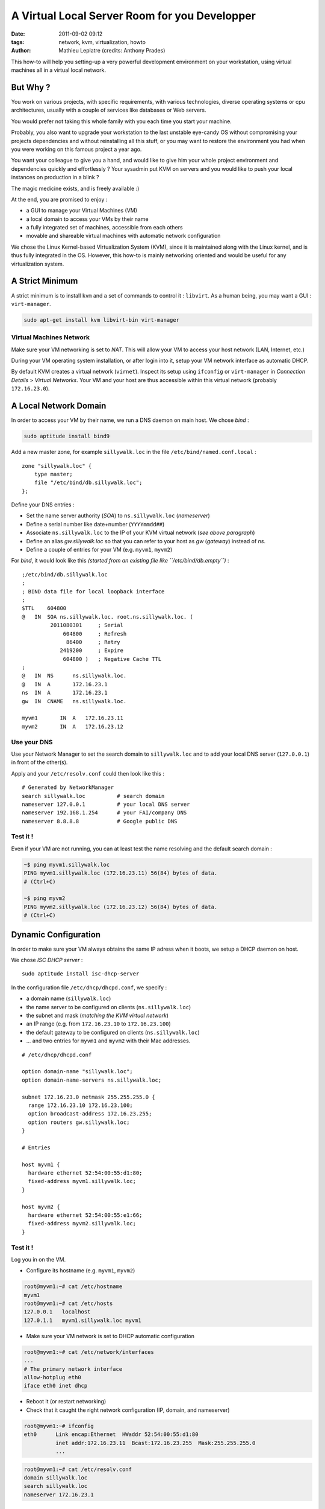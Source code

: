 A Virtual Local Server Room for you Developper
##############################################
:date: 2011-09-02 09:12
:tags: network, kvm, virtualization, howto
:author: Mathieu Leplatre (credits: Anthony Prades)

This how-to will help you setting-up a very powerful development environment
on your workstation, using virtual machines all in a virtual local network.

=========
But Why ?
=========

You work on various projects, with specific requirements, with various 
technologies, diverse operating systems or cpu architectures, usually with 
a couple of services like databases or Web servers. 

You would prefer not taking this whole family with you each time you start your machine. 

Probably, you also want to upgrade your workstation to the last unstable eye-candy OS
without compromising your projects dependencies and without reinstalling all this stuff, 
or you may want to restore the environment you had when you were working on this famous project a year ago.

You want your colleague to give you a hand, and would like to give him your
whole project environment and dependencies quickly and effortlessly ?
Your sysadmin put KVM on servers and you would like to push your local instances on 
production in a blink ? 

The magic medicine exists, and is freely available :)

At the end, you are promised to enjoy : 

* a GUI to manage your Virtual Machines (VM)
* a local domain to access your VMs by their name
* a fully integrated set of machines, accessible from each others
* movable and shareable virtual machines with automatic network configuration

We chose the Linux Kernel-based Virtualization System (KVM), since it is maintained 
along with the Linux kernel, and is thus fully integrated in the OS. However, this
how-to is mainly networking oriented and would be useful for any virtualization system.

================
A Strict Minimum
================ 

A strict minimum is to install ``kvm`` and a set of commands to control it : ``libvirt``.
As a human being, you may want a GUI : ``virt-manager``.

.. code-block :: bash

    sudo apt-get install kvm libvirt-bin virt-manager


Virtual Machines Network
========================

Make sure your VM networking is set to *NAT*. This will allow
your VM to access your host network (LAN, Internet, etc.)

During your VM operating system installation, or after login into it, 
setup your VM network interface as automatic DHCP.

By default KVM creates a virtual network (``virnet``). Inspect its setup
using ``ifconfig`` or ``virt-manager`` in *Connection Details* > *Virtual Networks*.
Your VM and your host are thus accessible within this virtual network (probably ``172.16.23.0``).

======================
A Local Network Domain
======================

In order to access your VM by their name, we run a DNS daemon on main host. We chose *bind* :

.. code-block :: bash

    sudo aptitude install bind9

Add a new master zone, for example ``sillywalk.loc`` in the file ``/etc/bind/named.conf.local`` : ::

    zone "sillywalk.loc" {
        type master;
        file "/etc/bind/db.sillywalk.loc";
    };

Define your DNS entries :

* Set the name server authority (*SOA*) to ``ns.sillywalk.loc`` (*nameserver*)
* Define a serial number like date+number (``YYYYmmdd##``)
* Associate ``ns.sillywalk.loc`` to the IP of your KVM virtual network (*see above paragraph*)
* Define an alias `gw.sillywalk.loc` so that you can refer to your host as `gw` (*gateway*) instead of `ns`.
* Define a couple of entries for your VM (e.g. ``myvm1``, ``myvm2``)

For *bind*, it would look like this *(started from an existing file like ``/etc/bind/db.empty``)* :

::

    ;/etc/bind/db.sillywalk.loc 
    ;
    ; BIND data file for local loopback interface
    ;
    $TTL    604800
    @   IN  SOA ns.sillywalk.loc. root.ns.sillywalk.loc. (
             2011080301     ; Serial
                 604800     ; Refresh
                  86400     ; Retry
                2419200     ; Expire
                 604800 )   ; Negative Cache TTL
    ;
    @   IN  NS      ns.sillywalk.loc.
    @   IN  A       172.16.23.1
    ns  IN  A       172.16.23.1
    gw  IN  CNAME   ns.sillywalk.loc.

    myvm1       IN  A   172.16.23.11
    myvm2       IN  A   172.16.23.12


Use your DNS
============

Use your Network Manager to set the search domain to ``sillywalk.loc`` and
to add your local DNS server (``127.0.0.1``) in front of the other(s).

Apply and your ``/etc/resolv.conf`` could then look like this : ::

    # Generated by NetworkManager
    search sillywalk.loc          # search domain
    nameserver 127.0.0.1          # your local DNS server
    nameserver 192.168.1.254      # your FAI/company DNS
    nameserver 8.8.8.8            # Google public DNS


Test it !
=========

Even if your VM are not running, you can at least test the name resolving 
and the default search domain :

.. code-block :: bash

    ~$ ping myvm1.sillywalk.loc
    PING myvm1.sillywalk.loc (172.16.23.11) 56(84) bytes of data.
    # (Ctrl+C)

    ~$ ping myvm2
    PING myvm2.sillywalk.loc (172.16.23.12) 56(84) bytes of data.
    # (Ctrl+C)


=====================
Dynamic Configuration
=====================

In order to make sure your VM always obtains the same IP adress when it
boots, we setup a DHCP daemon on host. 

We chose *ISC DHCP server* : ::

    sudo aptitude install isc-dhcp-server

In the configuration file ``/etc/dhcp/dhcpd.conf``, we specify :
 
* a domain name (``sillywalk.loc``)
* the name server to be configured on clients (``ns.sillywalk.loc``)
* the subnet and mask (*matching the KVM virtual network*)
* an IP range (e.g. from ``172.16.23.10`` to ``172.16.23.100``)
* the default gateway to be configured on clients (``ns.sillywalk.loc``)
* ... and two entries for ``myvm1`` and  ``myvm2`` with their Mac addresses.

::

    # /etc/dhcp/dhcpd.conf

    option domain-name "sillywalk.loc";
    option domain-name-servers ns.sillywalk.loc;

    subnet 172.16.23.0 netmask 255.255.255.0 {
      range 172.16.23.10 172.16.23.100;
      option broadcast-address 172.16.23.255;
      option routers gw.sillywalk.loc;
    }
    
    # Entries
    
    host myvm1 {
      hardware ethernet 52:54:00:55:d1:80;
      fixed-address myvm1.sillywalk.loc;
    }

    host myvm2 {
      hardware ethernet 52:54:00:55:e1:66;
      fixed-address myvm2.sillywalk.loc;
    }


Test it !
=========
Log you in on the VM.

* Configure its hostname (e.g. ``myvm1``, ``myvm2``)

.. code-block :: bash

    root@myvm1:~# cat /etc/hostname 
    myvm1
    root@myvm1:~# cat /etc/hosts
    127.0.0.1   localhost
    127.0.1.1   myvm1.sillywalk.loc myvm1

* Make sure your VM network is set to DHCP automatic configuration

.. code-block :: bash

    root@myvm1:~# cat /etc/network/interfaces
    ...    
    # The primary network interface
    allow-hotplug eth0
    iface eth0 inet dhcp

* Reboot it (or restart networking)
* Check that it caught the right network configuration (IP, domain, and nameserver)

.. code-block :: bash

    root@myvm1:~# ifconfig 
    eth0      Link encap:Ethernet  HWaddr 52:54:00:55:d1:80  
              inet addr:172.16.23.11  Bcast:172.16.23.255  Mask:255.255.255.0
              ...

.. code-block :: bash

    root@myvm1:~# cat /etc/resolv.conf 
    domain sillywalk.loc
    search sillywalk.loc
    nameserver 172.16.23.1

Note
====

While your host is booting, the DHCP daemon usually starts before the KVM service, failing 
then at accessing the virtual network interface (``virbr1``, ``172.16.23.0``), not yet mounted.

A simple solution is to manually restart your DHCP daemon, once your machine's booted :

.. code-block :: bash

    sudo /etc/init.d/isc-dhcp-server restart


=========================
Checklist to add a new VM
=========================

* Get its Mac address (with ``virt-manager`` : *Virtual machine details* > *Virtual network interface* > *Mac Address*)
* Add it to your DHCP configuration (``/etc/dhcp/dhcpd.conf``)
* Add an IP for this entry in your DNS zone (``/etc/bind/db.sillywalk.loc``) and increment the serial.
* Restart DHCP service and reload DNS configuration

.. code-block :: bash

    sudo /etc/init.d/isc-dhcp-server restart
    sudo /etc/init.d/bind9 reload

If you do that all day, you'll quickly find it relevant to write a script...


Note on cloning
=============== 

Cloning your VM with ``virt-manager`` is a piece-of-cake. 

However, during cloning, KVM assigns a new Mac address to the clone. 
For debian-based virtual machines (+Ubuntu), log you in on the clone, and reinitialize network interfaces names :

.. code-block :: bash

    sudo rm /etc/udev/rules.d/70-persistent-net.rules
    sudo reboot


==========
Conclusion
==========

Your virtual machines can :

* access your network (LAN, Internet) and your host (at ``ns.sillywalk.loc``)
* be accessed at ``user@hostname`` (from host or from other VMs)
* be moved to any host set up likewise (since VM networking is fully automatic)
* be cloned easily

Read again "`But Why ?`_" and enjoy your new life !
